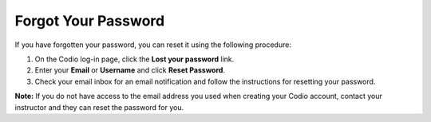 .. _forgot-password:

Forgot Your Password
====================

If you have forgotten your password, you can reset it using the following procedure:

1. On the Codio log-in page, click the **Lost your password** link.
2. Enter your **Email** or **Username** and click **Reset Password**.
3. Check your email inbox for an email notification and follow the instructions for resetting your password. 

**Note:** If you do not have access to the email address you used when creating your Codio account, contact your instructor and they can reset the password for you.


